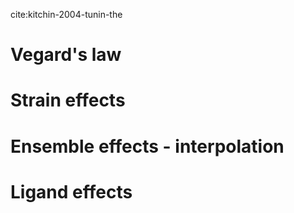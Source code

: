 cite:kitchin-2004-tunin-the



* Vegard's law

#+attr_org: :width 300
[[./screenshots/Tue Mar 31 13:20:48 2015.png]]

* Strain effects


#+attr_org: :width 300
[[./screenshots/Tue Mar 31 13:22:12 2015.png]]

* Ensemble effects - interpolation



#+attr_org: :width 300
[[./screenshots/Tue Mar 31 13:22:36 2015.png]]

* Ligand effects



#+attr_org: :width 300
[[./screenshots/Tue Mar 31 13:23:02 2015.png]]



#+attr_org: :width 300
[[./screenshots/Tue Mar 31 13:23:27 2015.png]]
